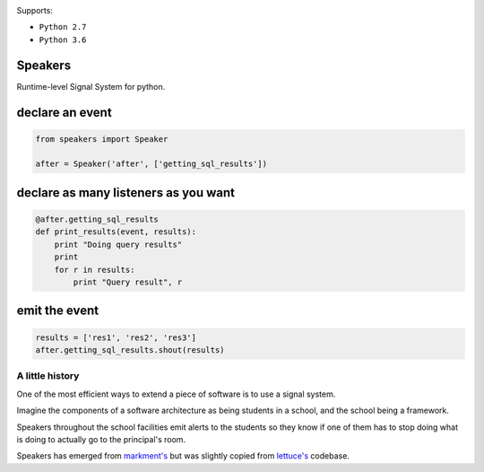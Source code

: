 .. image:: https://readthedocs.org/projects/speakers/badge/?version=latest
    :target: http://speakers.readthedocs.io/en/latest/?badge=latest
    :alt: Documentation Status
.. image:: https://travis-ci.org/gabrielfalcao/speakers.svg?branch=master
    :target: https://travis-ci.org/gabrielfalcao/speakers

Supports:

- ``Python 2.7``
- ``Python 3.6``

Speakers
~~~~~~~~

Runtime-level Signal System for python.


declare an event
~~~~~~~~~~~~~~~~

.. code:: python

    from speakers import Speaker

    after = Speaker('after', ['getting_sql_results'])

declare as many listeners as you want
~~~~~~~~~~~~~~~~~~~~~~~~~~~~~~~~~~~~~

.. code:: python

    @after.getting_sql_results
    def print_results(event, results):
        print "Doing query results"
        print
        for r in results:
            print "Query result", r

emit the event
~~~~~~~~~~~~~~

.. code:: python

    results = ['res1', 'res2', 'res3']
    after.getting_sql_results.shout(results)

A little history
================

One of the most efficient ways to extend a piece of software is to use a
signal system.

Imagine the components of a software architecture as being students in a
school, and the school being a framework.

Speakers throughout the school facilities emit alerts to the students so
they know if one of them has to stop doing what is doing to actually go
to the principal's room.

Speakers has emerged from
`markment's <http://gabrielfalcao.github.io/markment>`__ but was
slightly copied from `lettuce's <http://lettuce.it>`__ codebase.

.. |Build Status| image:: https://travis-ci.org/gabrielfalcao/speakers.png
   :target: https://travis-ci.org/gabrielfalcao/speakers

